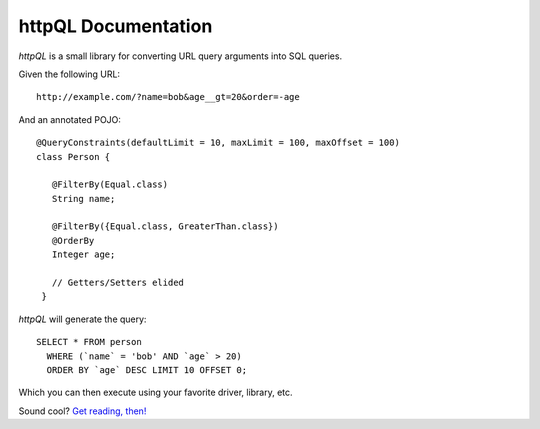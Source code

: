 httpQL Documentation
====================

*httpQL* is a small library for converting URL query arguments into SQL queries.

Given the following URL::

  http://example.com/?name=bob&age__gt=20&order=-age

And an annotated POJO::

  @QueryConstraints(defaultLimit = 10, maxLimit = 100, maxOffset = 100)
  class Person {

     @FilterBy(Equal.class)
     String name;

     @FilterBy({Equal.class, GreaterThan.class})
     @OrderBy
     Integer age;

     // Getters/Setters elided
   }

*httpQL* will generate the query::

  SELECT * FROM person
    WHERE (`name` = 'bob' AND `age` > 20)
    ORDER BY `age` DESC LIMIT 10 OFFSET 0;

Which you can then execute using your favorite driver, library, etc.

Sound cool? `Get reading, then!`_

.. _Rosetta: https://github.com/HubSpot/Rosetta
.. _Jackson: http://wiki.fasterxml.com/JacksonHome
.. _Get reading, then!: https://.../docs/httpQL/latest
